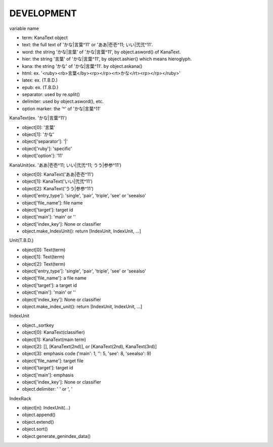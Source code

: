 DEVELOPMENT
-----------
variable name

- term: KanaText object
- text: the full text of 'かな|言葉^11' or 'ああ|壱壱^11; いい|弐弐^11'.
- word: the string 'かな|言葉' of 'かな|言葉^11', by object.asword() of KanaText.
- hier: the string '言葉' of 'かな|言葉^11', by object.ashier() which means hieroglyph.
- kana: the string 'かな' of 'かな|言葉^11'. by object.askana()
- html: ex. '<ruby><rb>言葉</by><rp></rp><rt>かな</rt><rp></rp></ruby>'
- latex: ex. (T.B.D.)
- epub: ex. (T.B.D.)
- separator: used by re.split()
- delimiter: used by object.asword(), etc.
- option marker: the '^' of 'かな|言葉^11'

KanaText(ex. 'かな|言葉^11')

- object[0]: '言葉’
- object[1]: 'かな'
- object['separator']: '|'
- object['ruby']: 'specific'
- object['option']: '11'

KanaUnit(ex. 'ああ|壱壱^11; いい|弐弐^11; うう|参参^11')

- object[0]: KanaText('ああ|壱壱^11')
- object[1]: KanaText('いい|弐弐^11')
- object[2]: KanaText('うう|参参^11')
- object['entry_type']: 'single', 'pair', 'triple', 'see' or 'seealso'
- object['file_name']: file name
- object['target']: target id
- object['main']: 'main' or ''
- object['index_key']: None or classifier
- object.make_IndexUnit(): return [IndexUnit, IndexUnit, ...]

Unit(T.B.D.)

- object[0]: Text(term)
- object[1]: Text(term)
- object[2]: Text(term)
- object['entry_type']: 'single', 'pair', 'triple', 'see' or 'seealso'
- object['file_name']: a file name
- object['target']: a target id
- object['main']: 'main' or ''
- object['index_key']: None or classifier
- object.make_index_unit(): return [IndexUnit, IndexUnit, ...]

IndexUnit

- object._sortkey
- object[0]: KanaText(classifier)
- object[1]: KanaText(main term)
- object[2]: [], [KanaText(2nd)], or [KanaText(2nd), KanaText(3rd)]
- object[3]: emphasis code ('main': 1, '': 5, 'see': 8, 'seealso': 9)
- object['file_name']: target file
- object['target']: target id
- object['main']: emphasis
- object['index_key']: None or classifier
- object.delimiter: ' ' or ', '

IndexRack

- object[n]: IndexUnit(...)
- object.append()
- object.extend()
- object.sort()
- object.generate_genindex_data()
